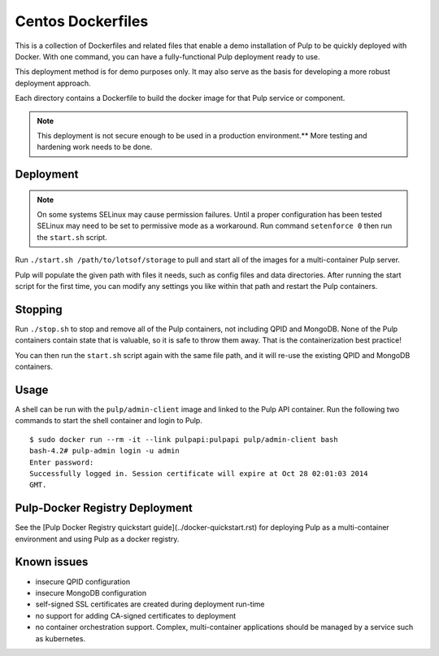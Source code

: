Centos Dockerfiles
==================

This is a collection of Dockerfiles and related files that enable a demo
installation of Pulp to be quickly deployed with Docker. With one command,
you can have a fully-functional Pulp deployment ready to use.

This deployment method is for demo purposes only. It may also serve as the basis
for developing a more robust deployment approach.

Each directory contains a Dockerfile to build the docker image for that Pulp
service or component.

.. note:: This deployment is not secure enough to be used in a production environment.** More testing and hardening work needs to be done.

Deployment
----------

.. note:: On some systems SELinux may cause permission failures. Until a proper configuration has been tested SELinux may need to be set to permissive mode as a workaround. Run command ``setenforce 0`` then run the ``start.sh`` script.

Run ``./start.sh /path/to/lotsof/storage`` to pull and start all of the
images for a multi-container Pulp server.

Pulp will populate the given path with files it needs, such as config files and
data directories. After running the start script for the first time, you can
modify any settings you like within that path and restart the Pulp containers.

Stopping
--------

Run ``./stop.sh`` to stop and remove all of the Pulp containers, not including
QPID and MongoDB. None of the Pulp containers contain state that is valuable,
so it is safe to throw them away. That is the containerization best practice!

You can then run the ``start.sh`` script again with the same file path, and it will
re-use the existing QPID and MongoDB containers.

Usage
-----

A shell can be run with the ``pulp/admin-client`` image and linked to the Pulp
API container. Run the following two commands to start the shell container and
login to Pulp.

::

    $ sudo docker run --rm -it --link pulpapi:pulpapi pulp/admin-client bash
    bash-4.2# pulp-admin login -u admin
    Enter password: 
    Successfully logged in. Session certificate will expire at Oct 28 02:01:03 2014
    GMT.


Pulp-Docker Registry Deployment
-------------------------------

See the [Pulp Docker Registry quickstart guide](../docker-quickstart.rst) for deploying Pulp as a multi-container environment and using Pulp as a docker registry.

Known issues
------------

* insecure QPID configuration
* insecure MongoDB configuration
* self-signed SSL certificates are created during deployment run-time
* no support for adding CA-signed certificates to deployment
* no container orchestration support. Complex, multi-container applications should be managed by a service such as kubernetes.
